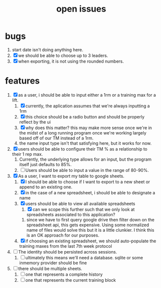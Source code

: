 #+Title: open issues
* bugs
1. start date isn't doing anything here.
2. [X] we should be able to choose up to 3 leaders.
3. [X] when exporting, it is not using the rounded numbers. 
* features
1. [X] as a user, i should be able to input either a 1rm or a training max for a lift.
   1. [X] currently, the aplication assumes that we're always inputting a 1rm
   2. [X] this choice should be a radio button and should be properly reflect by the ui
   3. [X] why does this matter? this may make more sense once we're in the midst of a long running program once we're working largely based off of our TM instead of a 1rm.
   4. the name input type isn't that satisfying here, but it works for now.
2. [X] users should be able to configure their TM % as a relationship to their 1 rep max.
   1. Currently, the underlying type allows for an input, but the program itself just defaults to 85%.
   2. [ ] Users should be able to input a value in the range of 80-90%.
3. [X] As a user, I want to export my table to google sheets.
   1. [X] I should be able to choose if I want to export to a new sheet or append to an existing one.
   2. [X] in the case of a new spreadsheet, i should be able to designate a name
   3. [X] users should be able to view all available spreadsheets
      1. [X] can we scope this further such that we only look at spreadsheets associated to this application?
	 1. since we have to first query google drive then filter down on the spreadsheet api, this gets expensive. Using some normalized name of files would solve this but it is a little clunkier. I think this is an OK approach for our purposes.
   4. [X] if choosing an existing spreadsheet, we should auto-populate the training maxes from the last 7th week protocol
4. [ ] The identity should be persisted across sessions.
   1. [ ] ultimately this means we'll need a database. sqlite or some inmemory provider should be fine
5. [ ] there should be multiple sheets.
   1. [ ] one that represents a complete history
   2. [ ] one that represents the current training block
